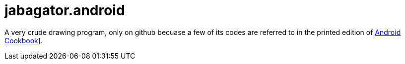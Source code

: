 = jabagator.android

A very crude drawing program, only on github becuase a few of its codes are
referred to in the printed edition of https://androidcookbook.com/[Android Cookbook]].
